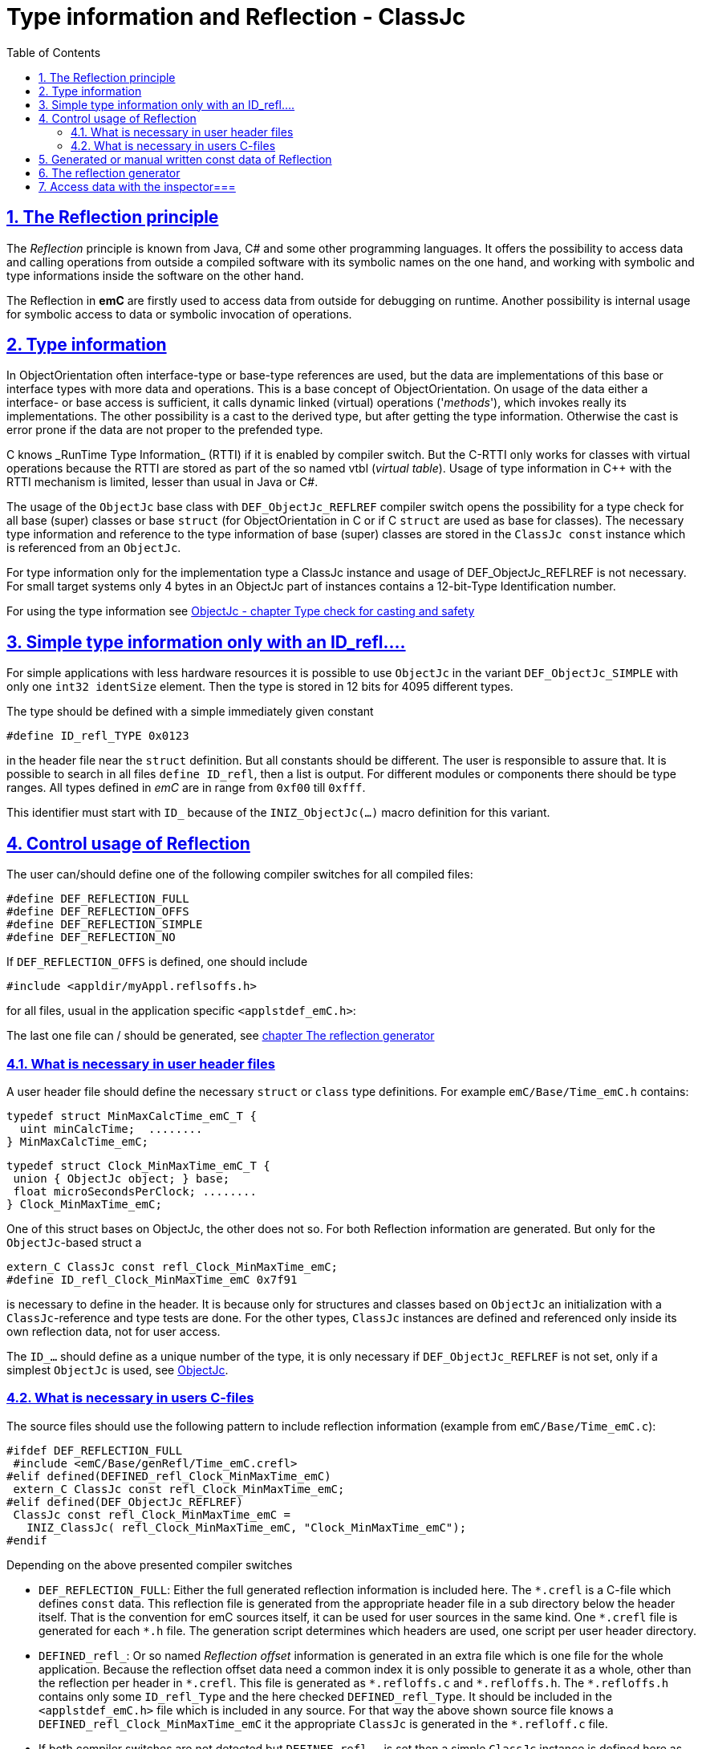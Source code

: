 = Type information and Reflection - ClassJc
:toc:
:sectnums:
:sectlinks:
:cpp: C++
:wildcard: *

[#Refl]
== The Reflection principle

The _Reflection_ principle is known from Java, C# and some other programming languages. 
It offers the possibility to access data and calling operations 
from outside a compiled software with its symbolic names on the one hand, 
and working with symbolic and type informations inside the software on the other hand. 

The Reflection in *emC* are firstly used to access data from outside for debugging on runtime. 
Another possibility is internal usage for symbolic access to data 
or symbolic invocation of operations.

== Type information

In ObjectOrientation often interface-type or base-type references are used,
but the data are implementations of this base or interface types with more data and
operations. This is a base concept of ObjectOrientation. On usage of the data
either a interface- or base access is sufficient, it calls dynamic linked (virtual)
operations ('_methods_'), which invokes really its implementations. The other possibility
is a cast to the derived type, but after getting the type information. Otherwise the cast
is error prone if the data are not proper to the prefended type. 

C++ knows _RunTime Type Information_ (RTTI) if it is enabled by compiler switch. 
But the C++-RTTI only works for classes with virtual operations because the RTTI
are stored as part of the so named vtbl (_virtual table_). Usage of type information
in C++ with the RTTI mechanism is limited, lesser than usual in Java or C#.

The usage of the `ObjectJc` base class with `DEF_ObjectJc_REFLREF` compiler switch 
opens the possibility for a type check for all base (super) classes or base `struct` 
(for ObjectOrientation in C or if C `struct` are used as base for classes).
The necessary type information and reference to the type information of base (super)
classes are stored in the `ClassJc const` instance which is referenced from an `ObjectJc`.  

For type information only for the implementation type a ClassJc instance and usage
of DEF_ObjectJc_REFLREF is not necessary. 
For small target systems only 4 bytes in an ObjectJc part of instances 
contains a 12-bit-Type Identification number.

For using the type information see 
link:ObjectJc.en.html#instanceof[ObjectJc - chapter Type check for casting and safety] 


[#ID_refl]
== Simple type information only with an ID_refl....

For simple applications with less hardware resources it is possible to use `ObjectJc` 
in the variant `DEF_ObjectJc_SIMPLE` with only one `int32 identSize` element. 
Then the type is stored in 12 bits for 4095 different types. 

The type should be defined with a simple immediately given constant

 #define ID_refl_TYPE 0x0123
 
in the header file near the `struct` definition. But all constants should be different.
The user is responsible to assure that. It is possible to search in all files 
`define ID_refl`, then a list is output. 
For different modules or components there should be type ranges. All types defined in _emC_
are in range from `0xf00` till `0xfff`. 

This identifier must start with `ID_` because of the `INIZ_ObjectJc(...)` macro definition for this variant.    

[#DEF_REFLECTION]
== Control usage of Reflection

The user can/should define one of the following compiler switches for all compiled files:

 #define DEF_REFLECTION_FULL
 #define DEF_REFLECTION_OFFS
 #define DEF_REFLECTION_SIMPLE
 #define DEF_REFLECTION_NO

If `DEF_REFLECTION_OFFS` is defined, one should include 

 #include <appldir/myAppl.reflsoffs.h>

for all files, usual in the application specific `<applstdef_emC.h>`:

The last one file can / should be generated, 
see link:#Header2Refl[chapter The reflection generator]

=== What is necessary in user header files

A user header file should define the necessary `struct` or `class` type definitions. 
For example `emC/Base/Time_emC.h` contains:

 typedef struct MinMaxCalcTime_emC_T { 
   uint minCalcTime;  ........
 } MinMaxCalcTime_emC;
 
 typedef struct Clock_MinMaxTime_emC_T {
  union { ObjectJc object; } base;
  float microSecondsPerClock; ........
 } Clock_MinMaxTime_emC;

One of this struct bases on ObjectJc, the other does not so. For both Reflection information
are generated. But only for the `ObjectJc`-based struct a

 extern_C ClassJc const refl_Clock_MinMaxTime_emC;
 #define ID_refl_Clock_MinMaxTime_emC 0x7f91 

is necessary to define in the header. It is because only for structures and classes based on `ObjectJc`
an initialization with a  `ClassJc`-reference and type tests are done.
For the other types, `ClassJc` instances are defined and referenced only 
inside its own reflection data, not for user access.

The `ID_...` should define as a unique number of the type, it is only necessary 
if `DEF_ObjectJc_REFLREF` is not set, only if a simplest `ObjectJc` is used, 
see link:ObjectJc.en.html[ObjectJc].

=== What is necessary in users C-files

The source files should use the following pattern to include reflection information 
(example from `emC/Base/Time_emC.c`):


 #ifdef DEF_REFLECTION_FULL
  #include <emC/Base/genRefl/Time_emC.crefl>
 #elif defined(DEFINED_refl_Clock_MinMaxTime_emC)
  extern_C ClassJc const refl_Clock_MinMaxTime_emC;
 #elif defined(DEF_ObjectJc_REFLREF)
  ClassJc const refl_Clock_MinMaxTime_emC = 
    INIZ_ClassJc( refl_Clock_MinMaxTime_emC, "Clock_MinMaxTime_emC");
 #endif

Depending on the above presented compiler switches

* `DEF_REFLECTION_FULL`: Either the full generated reflection information is included here.
The `{wildcard}.crefl` is a C-file which defines `const` data. 
This reflection file is generated from the appropriate header file 
in a sub directory below the header itself. 
That is the convention for emC sources itself, it can be used for user sources 
in the same kind. One `{wildcard}.crefl` file is generated for each `{wildcard}.h` file. 
The generation script determines which headers are used, one script per user header directory. 

* `DEFINED_refl_`: Or so named _Reflection offset_ information is generated in an extra file 
which is one file for the whole application. 
Because the reflection offset data need a common index it is only possible 
to generate it as a whole, other than the reflection per header in `{wildcard}.crefl`. 
This file is generated as `{wildcard}.refloffs.c` and `{wildcard}.refloffs.h`. 
The `{wildcard}.refloffs.h` contains only some `ID_refl_Type` 
and the here checked `DEFINED_refl_Type`. 
It should be included in the `<applstdef_emC.h>` file which is included in any source. 
For that way the above shown source file knows a `DEFINED_refl_Clock_MinMaxTime_emC` 
it the appropriate `ClassJc` is generated in the `*.refloff.c` file. 

* If both compiler switches are not detected but `DEFINEF_refl_...` is set
then a simple `ClassJc` instance is defined here as statically `const` data. 
This case can also be an unconditionally `#else`, if the const memory for small `ClassJc`  
instances are available and some operations are used which needs formally the reflection.
If `DEF_ObjectJc_REFLREF` is not set then the initializer of this class needs implicit 
the definition of `ID_refl...`. 
If it is missing, it is a obviously compiler error message. If an application
uses `DEF_ObjectJc_REFLREF` (independent of `DEF_REFLECTION_OFFS`, it is a property
of the `ObjectJc` struct) then it does not need definitions of `ID_refl_...` for all its type.

* If nothing of the compiler switches are detected, no reflection instance is generated.
This is proper for very small processors which should save any unnecessary effort.
For this case the type of an instance which is based on `ObjectJc` can be checked nevertheless,
because the type id is stored. For the check the macro versions of some operations
should be used, for example

 book ok = INSTANCEOF_ObjectJc(&myData, refl_MyData);
 
* ... The macro expands to `ID_refl_MyData`, and checks only the type identification.
This cannot check derived instances of course.   


[#ClassJc_const]
== Generated or manual written const data of Reflection


The Reflection can be generated from the `typedef struct` and from the `class` information 
in the header files. The files are parsed, with the parsing result 
C-sources which contain constant data for reflection access are generated.

This chapter shows the generated reflection. They can be written manually of course.
That may be the approach for simple types which are stable in source code.





 /**A base class to demonstrate which is single inherition in C, for this simpe example. */
 typedef struct MyBaseData_t {
  /**The struct is based on ObjectJc. In the compilation situation of targetNumericSimple
  * that is only a struct with 2 int32 elements. 
  * Use the notation with union ... base to unify the access
  */
  union { ObjectJc object; } base;

  /**It is 1 on startup. Set to 0 to abort the execution. */
  int32 bRun : 1;

 } MyBaseData;


This is a content of a headerfile (`D:/vishia/emcTest/TestNumericSimple/src/TestNumericSimple.h`) which is parsed. The comments can be parsed too, but they are not part of the reflection. 
  
The parser and reflection generator generates the following file (code snippet from `.../emcTest/TestNumericSimple/genRefl/TestNumericSimple.crefl`): 

The first const Object is the definition of the superclass, in this case only `ObjectJc`: 

 extern_C const ClassJc reflection_MyBaseData;  //the just defined reflection_ used in the own fields.  

 const struct SuperClasses_MyBaseData_ClassOffset_idxMtblJcARRAY_t  //Type for the super class
 { ObjectArrayJc head;
   ClassOffset_idxMtblJc data[1];
 }  superClasses_MyBaseData =   //reflection instance for the super class
 { INIZ_ObjectArrayJc(superClasses_MyBaseData, 1, ClassOffset_idxMtblJc, null, INIZ_ID_ClassOffset_idxMtblJc)
  , { &reflection_ObjectJc                                   
    , 0 //TODO Index of mtbl of superclass
      //The field which presents the superclass data in inspector access.
    , { "object"     
      , 0 //arraysize
      , &reflection_ObjectJc  //type of super                                                                                         
      , kEmbeddedContainer_Modifier_reflectJc //hint: embd helps to show the real type.
      , 0 //offsetalways 0 (C++?)
      , 0  //offsetToObjectifcBase
      , &reflection_ObjectJc  
      }
    }
 };
 
Because the reflection system have to be support multi-inheritance which is used in C++, there is an array of superclasses. For simple `struct` without a derivation concept this block is not generated. For single inheritance the `data[1]` hase 1 element. This block is generated because the input struct starts with `union{ ObjectJc object; } base;` The Type `ClassOffset_idxMtblJc` is defined in `emC/Object_emC.h`. It contains a `FieldJc` which presents the superclass as element. 

The next block contains all data elements named _Field_ from Java slang: 

 const struct Reflection_Fields_MyBaseData_t
 { ObjectArrayJc head;
   FieldJc data[1];
 } reflection_Fields_MyBaseData =
 { INIZ_ObjectArrayJc(reflection_Fields_MyBaseData, 1, FieldJc, null, INIZ_ID_FieldJc)
 , {  
    { "bRun"
    , (uint16)(0 + (1 << kBitNrofBitsInBitfield_FieldJc))                           
    , REFLECTION_BITFIELD                                                                                            
    , kBitfield_Modifier_reflectJc //bitModifiers
    , 0 + sizeof(ObjectJc)/* offset on bitfield: offset of element before + sizeof(element before) */
    , 0  //offsetToObjectifcBase
    , &reflection_MyBaseData
    }
  
 } }; 
                                                   
That are the 'fields', the data elements of a struct. Any field entry needs 48 byte. This information is important because the reflection can be generated as binary data too for usage in an _Inspector Target Proxy_. The name of a field is at least 30 Characters, it is limited. It is not stored as reference to any const memory, but it is an embedded `char name[30]` in the reflection struct, That is because the image as binary data.   

Here only 1 field is given, the `FieldJc data[...];` is usually larger. This struct, similar the `superClasses_MyBaseData`, starts with the `INIZ_ObjectArrayJc(...). This is a initializer-macro for the head data, defined in `emC/Object_emC.h`. The `INIZ_ID_FieldJc` is a special value which is placed in the `objectIdentSize` field of the base class `ObjectJc` which is used here too. 
 
The anchor of the reflection of this class (`struct`) is the following, only this identifier should be used extern:
 
 const ClassJc reflection_MyBaseData =
 { INIZ_objReflId_ObjectJc(reflection_MyBaseData, &reflection_ClassJc, INIZ_ID_ClassJc)
 , "MyBaseData"
 , 0
 , sizeof(MyBaseData)
 , (FieldJcArray const*)&reflection_Fields_MyBaseData  //attributes and associations
 , null  //method      
 , (ClassOffset_idxMtblJcARRAY*)&superClasses_MyBaseData  //superclass  
 , null  //interfaces  
 , mObjectJc_Modifier_reflectJc   
 , null  //virtual table
 };

This is the class information for the `struct MyBaseData`. Note: _class_ does not mean a C++ class, it means a _class_ from _Object Oriented aspect_. In This case, see also [[!ObjO_emC.html]], the `struct` is a _class_.

The initialization of the `ObjectJc` part of the type `ClassJc` is done with the `INIZ_objReflId_ObjectJc(...)` which is used inside the `INIZ_ObjectArrayJc(...)` too. The `INIZ_ID_ClassJc` identifies the Object as Type classJc, if the ` &reflection_ClassJc` are not able to access. With it the data can be detected if they are given binary without embedding in a compiled application. This is the case in two approaches:

* Using the data as input for the [[InspectorTargetProxy]]
* Producing a snapshot (dynamic dump) from all data of a target, together with the reflection data the data are able to evaluate off line. 

The ClassJc-instance knows further information especially for methods, interfaces and the virtual table, here set to `null`. Furthermore there is a offset `posObjectBase` here initialized with 0. That is for C++ classes where the `ObjectJc` data are not located on the base position of the `struct` data. 

[#Header2Refl]
== The reflection generator


The file which should be maintenanced from the user is for the above example (`emCTest/TestNumericSimple/genRefl.jz.cmd`):

 REM start problem: The batch needs the zbnf.jar File. 
 REM Either the ZBNFJAX_HOME environment variable is set already,
 REM or it is set via a found setZBNFJAX_HOME.bat, 
 ::call setZBNFJAX_HOME.bat
 REM if not found, set it immediately, you might adapt this line:
 if "%ZBNFJAX_HOME%" == "" set ZBNFJAX_HOME=D:/vishia/ZBNF/zbnfjax
 
 java -cp %ZBNFJAX_HOME%/zbnf.jar org.vishia.jztxtcmd.JZtxtcmd %0
 if ERRORLEVEL 1 pause
 exit /B
 
 ==JZtxtcmd==
 
 include $ZBNFJAX_HOME/jzTc/Cheader2Refl.jztxt.cmd;
 currdir=scriptdir;
 
 Fileset headers = 
 ( src:*.h
 );
 
 main()
 {
   mkdir T:/Msc15/TestNumericSimple/refl/;
   mkdir genRefl/;
   
   zmake "genRefl/*.crefl" := genReflection(.&headers, html="T:/Msc15/TestNumericSimple/refl"); 
   
   <+out>success<.+n>
 
 }

That is all. The generator itself runs in Java with the common [[JZtxtcmd]] tool which is controlled by scripts. The scripts contains the rules to parse and translate. This is the here included translating script `.../zbnfjax/jzTc/Cheader2Refl.jztxt.cmd` and the there called `.../zbnfjax/zbnf/Cheader.zbnf` syntax script for the header parsing. 

To determine which header files are used to generate reflection, the `Fileset headers` should be adapted. A wildcard usage make it easy to select all files in specific directories.

The zmake starts the generation with the given input files. The output is given as local path with wildcard. Any header file produces one `*.refl` file in the determined directory. The argument `html=...` is optional. It is the directory for html log files. They contain the parsed content to check what is reading from the header. 

===Including reflection in the sources===
@ident=inclRefl

If the application is tested on PC, the reflection can be included as part of the application. If the application is compiled for a target with less ressources, the reflection may not be necessary, or the [[InspectorTargetProxy]] is used instead. Then the reflection should not be used in the sources. Both will be distinguish with a compiler switch:

 #ifdef __DONOTUSE_REFLECTION__
  char const reflection_MyData[] = "REFLMyData";
 #else
  #include "../genRefl/TestNumericSimple.crefl"
 #endif

If reflection are not used but the types are based on a simplified `ObjectJc` the reflection are provided as simple String.

On static definition of the data:

 MyData data = INIZ_MyData(data, &reflection_MyData);

the reflection are used. The `INIZ_MyData(...)` is a macro which calls at last `INIZ_objReflId_ObjectJc(...)` defined either in `emC/Object_emC.h` for reflection using or in `appl_emC_h/ObjectJc_simple.h`. The two different forms of the macro allows different usage.

Another possibility to set the reflection is with an operation on startup:

 initReflection_ObjectJc(&thiz->base.object, thiz, sizeof(MyData), &reflection_MyData, 0);

This operation call is a macro for the simple ObjectJc or it can be implemented in 2 different ways for simpe not-using reflection applications and for full qualified one.

== Access data with the inspector===
@ident=inspcTarget

For the comprehensive explaination of the Inspector concept see [[Inspc]]. This chapter shows only how the Inspector target service can be included in an application.

Follow the example of `emcTest/TestNumericSimple/TestExcHandlingCpp.sn` Project:

 #ifndef __DONOTUSE_REFLECTION__
  #define __Use_Inspector__
  #include <Inspc/Service_Inspc.h>
 #endif

This header is part of `emc/source/...`. It includes some more headers, especially `Inspc/DataNode_Inspc.h`.

 #ifdef __Use_Inspector__
  //The inspector service, it is a part of the runtime environment.
  Inspector_Inspc_s theInspector = { 0 };
 #endif //__Use_Inspector__

They are static instances for the whole inspector service, which contains a socket communication, and for one `DataNode_Inspc` instance for the root.

 int main(int nArgs, char** sArgs) {
   STACKTRC_ENTRY("main");
   ....
 #ifdef __Use_Inspector__
   ctorO_Inspector_Inspc(&theInspector.base.object, s0_StringJc("UDP:0.0.0.0:60094"), _thCxt);
   start_Inspector_Inspc_F(&theInspector, &data.base.object, _thCxt);
 #endif //__Use_Inspector__
 
The inspector will be initialized with the UDP port. In this case it listen at all existing TCP adapters (Address 0), the communication from outside is also able to use. For a only local access use `"UDP:127.0.0.1:..."` with any desired port.

[[Image:../img/Inspc_Fields_TargetNumericSimpleRoot.png|right|InspcFields-root]] The `start_Inspector_Inspc_F(...)` starts the communication thread. Before that the root Object is assigned. This root data struct should be have Reflection information. There are basicly for the data access and presentation. The Inspectors shows the information of this root data firstly. For non-primitive data (here `super` the memory address is shown. The concept is `toString`- a String presentation from the content, adequate Java. But the `toString`-opeation should be existing and invoked via dynamic operation call (virtual operation). The address is the simple fallback.

[[Image:../img/Inspc_Fields_TargetNumericSimpleSuper.png|right|InspcFields-super]] A click on the `super` field opens it and shows the content of the superclass. All `/` elements describe the path from root, `+` is a substruct. This list presentation does not show a tree view of the data. For some cases it is better. 

[[Image:../img/Inspc_Fields_TargetNumericSimpleReflPro.png|right|ReflectPro access]] Another tool (not open source) shows the tree with an proper view. 

The Inspector access enables selecting, showing and changing from any data location. For a usage on any target the access can (should) be password-protected. Write-accesses can be enabled only by a special password, just as well accesses to determined data which should be hidden for a simple operator. Of course the whole network communication should be protected. But with this tool all data can be accessed as a maintenance action from far.



